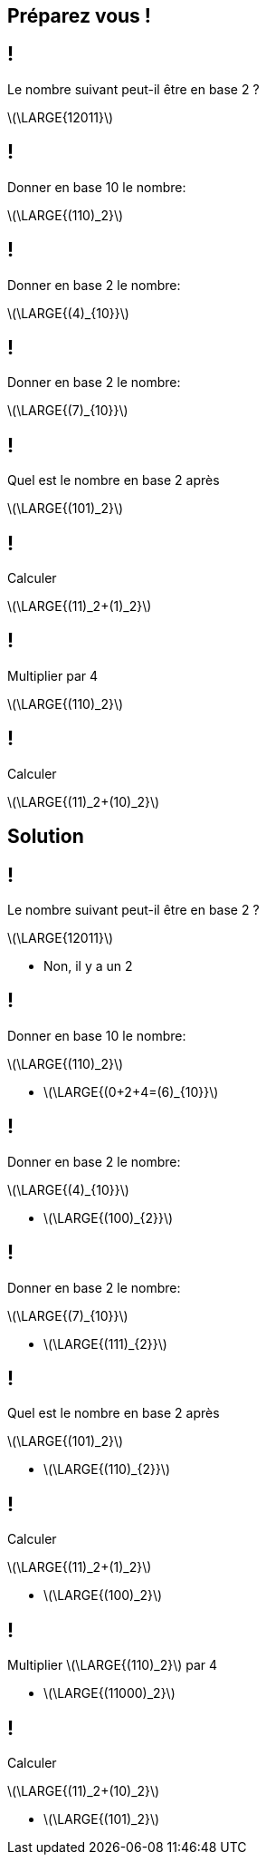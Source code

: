 :backend: revealjs
:revealjs_theme: moon
:stem: latexmath
:revealjs_autoSlide: "25000"

== Préparez vous !


== !

Le nombre suivant peut-il être en base 2 ?

stem:[\LARGE{12011}]

== !

Donner en base 10 le nombre:

stem:[\LARGE{(110)_2}]

== !

Donner en base 2 le nombre:

stem:[\LARGE{(4)_{10}}]

== !

Donner en base 2 le nombre:

stem:[\LARGE{(7)_{10}}]

== !

Quel est le nombre en base 2 après

stem:[\LARGE{(101)_2}]

== !

Calculer

stem:[\LARGE{(11)_2+(1)_2}]

== !

Multiplier par 4

stem:[\LARGE{(110)_2}] 

== !

Calculer

stem:[\LARGE{(11)_2+(10)_2}]

== Solution


== !

Le nombre suivant peut-il être en base 2 ?

stem:[\LARGE{12011}]

[.step]
* Non, il y a un 2

== !

Donner en base 10 le nombre:

stem:[\LARGE{(110)_2}]

[.step]
* stem:[\LARGE{(0+2+4=(6)_{10}}]

== !

Donner en base 2 le nombre:

stem:[\LARGE{(4)_{10}}]

[.step]
* stem:[\LARGE{(100)_{2}}]

== !

Donner en base 2 le nombre:

stem:[\LARGE{(7)_{10}}]

[.step]
* stem:[\LARGE{(111)_{2}}]

== !

Quel est le nombre en base 2 après

stem:[\LARGE{(101)_2}]

[.step]
* stem:[\LARGE{(110)_{2}}]

== !

Calculer

stem:[\LARGE{(11)_2+(1)_2}]

[.step]
* stem:[\LARGE{(100)_2}]

== !

Multiplier stem:[\LARGE{(110)_2}] par 4


[.step]
* stem:[\LARGE{(11000)_2}]


== !

Calculer

stem:[\LARGE{(11)_2+(10)_2}]

[.step]
* stem:[\LARGE{(101)_2}]
